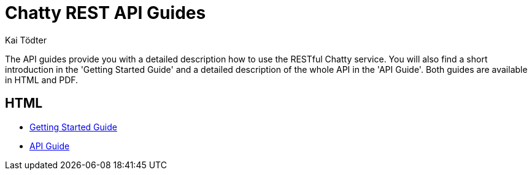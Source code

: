 = Chatty REST API Guides
Kai Tödter
:doctype: book
:icons: font
:source-highlighter: highlightjs

The API guides provide you with a detailed description how to use the RESTful Chatty service. You will
also find a short introduction in the 'Getting Started Guide' and a
detailed description of the whole API in the 'API Guide'. Both guides are available in HTML and PDF.

[[overview-html]]
== HTML

* link:getting-started-guide.html[Getting Started Guide]
* link:api-guide.html[API Guide]

